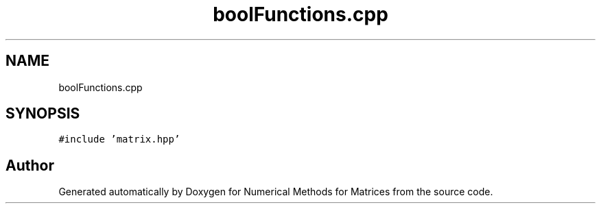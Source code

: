.TH "boolFunctions.cpp" 3 "Fri Apr 3 2020" "Numerical Methods for Matrices" \" -*- nroff -*-
.ad l
.nh
.SH NAME
boolFunctions.cpp
.SH SYNOPSIS
.br
.PP
\fC#include 'matrix\&.hpp'\fP
.br

.SH "Author"
.PP 
Generated automatically by Doxygen for Numerical Methods for Matrices from the source code\&.
